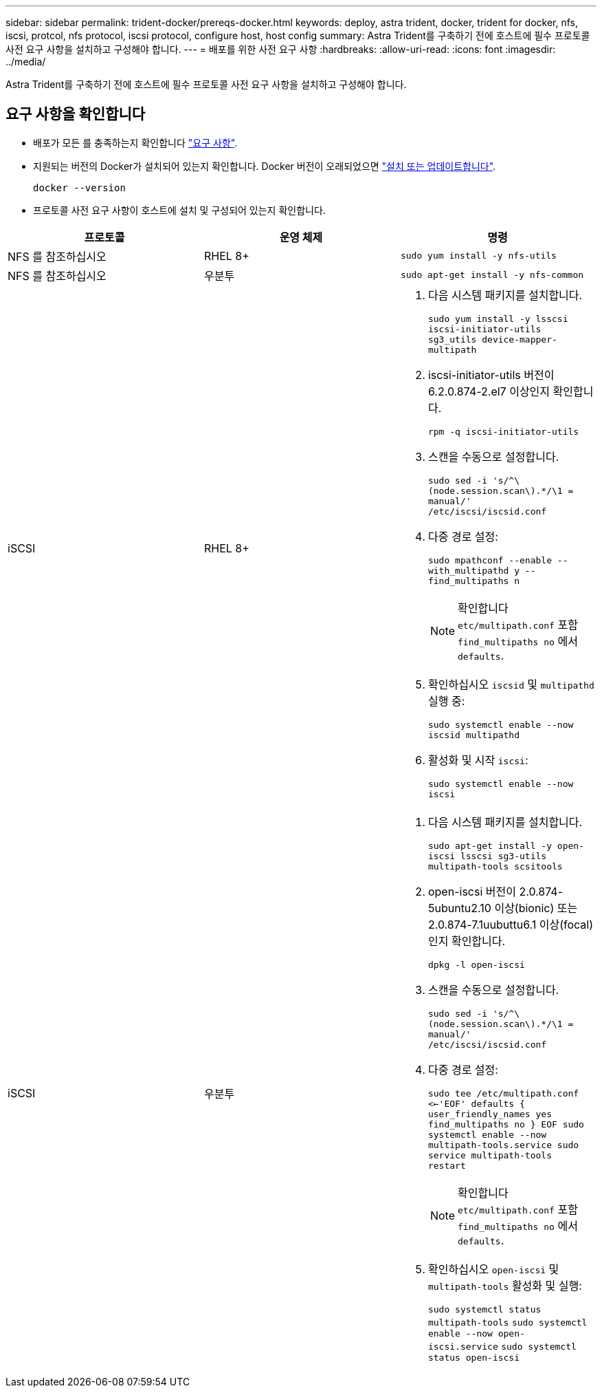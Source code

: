 ---
sidebar: sidebar 
permalink: trident-docker/prereqs-docker.html 
keywords: deploy, astra trident, docker, trident for docker, nfs, iscsi, protcol, nfs protocol, iscsi protocol, configure host, host config 
summary: Astra Trident를 구축하기 전에 호스트에 필수 프로토콜 사전 요구 사항을 설치하고 구성해야 합니다. 
---
= 배포를 위한 사전 요구 사항
:hardbreaks:
:allow-uri-read: 
:icons: font
:imagesdir: ../media/


[role="lead"]
Astra Trident를 구축하기 전에 호스트에 필수 프로토콜 사전 요구 사항을 설치하고 구성해야 합니다.



== 요구 사항을 확인합니다

* 배포가 모든 를 충족하는지 확인합니다 link:../trident-get-started/requirements.html["요구 사항"].
* 지원되는 버전의 Docker가 설치되어 있는지 확인합니다. Docker 버전이 오래되었으면 https://docs.docker.com/engine/install/["설치 또는 업데이트합니다"^].
+
[listing]
----
docker --version
----
* 프로토콜 사전 요구 사항이 호스트에 설치 및 구성되어 있는지 확인합니다.


[cols="3*"]
|===
| 프로토콜 | 운영 체제 | 명령 


| NFS 를 참조하십시오  a| 
RHEL 8+
 a| 
`sudo yum install -y nfs-utils`



| NFS 를 참조하십시오  a| 
우분투
 a| 
`sudo apt-get install -y nfs-common`



| iSCSI  a| 
RHEL 8+
 a| 
. 다음 시스템 패키지를 설치합니다.
+
`sudo yum install -y lsscsi iscsi-initiator-utils sg3_utils device-mapper-multipath`

. iscsi-initiator-utils 버전이 6.2.0.874-2.el7 이상인지 확인합니다.
+
`rpm -q iscsi-initiator-utils`

. 스캔을 수동으로 설정합니다.
+
`sudo sed -i 's/^\(node.session.scan\).*/\1 = manual/' /etc/iscsi/iscsid.conf`

. 다중 경로 설정:
+
`sudo mpathconf --enable --with_multipathd y --find_multipaths n`

+

NOTE: 확인합니다 `etc/multipath.conf` 포함 `find_multipaths no` 에서 `defaults`.

. 확인하십시오 `iscsid` 및 `multipathd` 실행 중:
+
`sudo systemctl enable --now iscsid multipathd`

. 활성화 및 시작 `iscsi`:
+
`sudo systemctl enable --now iscsi`





| iSCSI  a| 
우분투
 a| 
. 다음 시스템 패키지를 설치합니다.
+
`sudo apt-get install -y open-iscsi lsscsi sg3-utils multipath-tools scsitools`

. open-iscsi 버전이 2.0.874-5ubuntu2.10 이상(bionic) 또는 2.0.874-7.1uubuttu6.1 이상(focal)인지 확인합니다.
+
`dpkg -l open-iscsi`

. 스캔을 수동으로 설정합니다.
+
`sudo sed -i 's/^\(node.session.scan\).*/\1 = manual/' /etc/iscsi/iscsid.conf`

. 다중 경로 설정:
+
`sudo tee /etc/multipath.conf <<-'EOF'
defaults {
    user_friendly_names yes
    find_multipaths no
}
EOF
sudo systemctl enable --now multipath-tools.service
sudo service multipath-tools restart`

+

NOTE: 확인합니다 `etc/multipath.conf` 포함 `find_multipaths no` 에서 `defaults`.

. 확인하십시오 `open-iscsi` 및 `multipath-tools` 활성화 및 실행:
+
`sudo systemctl status multipath-tools`
`sudo systemctl enable --now open-iscsi.service`
`sudo systemctl status open-iscsi`



|===